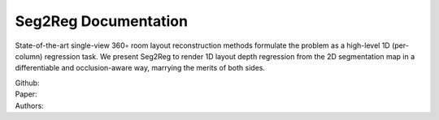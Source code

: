 Seg2Reg Documentation
===================================

State-of-the-art single-view 360◦ room layout reconstruction methods formulate the problem 
as a high-level 1D (per-column) regression task. We present Seg2Reg to render 1D layout depth 
regression from the 2D segmentation map in a differentiable and occlusion-aware way, marrying 
the merits of both sides.

| Github: 
| Paper: 
| Authors: 
